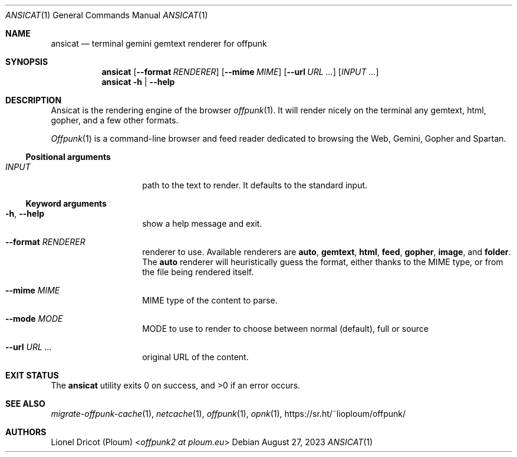 .Dd August 27, 2023
.Dt ANSICAT 1
.Os 
.
.Sh NAME
.Nm ansicat
.Nd terminal gemini gemtext renderer for offpunk
.
.Sh SYNOPSIS
.Nm
.Op Fl \-format Ar RENDERER
.Op Fl \-mime Ar MIME
.Op Fl \-url Ar URL ...
.Op Ar INPUT ...
.Nm
.Fl h | \-help
.
.Sh DESCRIPTION
Ansicat is the rendering engine of the browser
.Xr offpunk 1 .
It will render nicely on the terminal any gemtext,
html,
gopher,
and a few other formats.
.Pp
.Xr Offpunk 1
is a command-line browser and feed reader dedicated to browsing the Web,
Gemini, Gopher and Spartan.
.Ss Positional arguments
.Bl -tag -width Ds -offset indent
.It Ar INPUT
path to the text to render.
It defaults to the standard input.
.El
.Ss Keyword arguments
.Bl -tag -width Ds -offset indent
.It Fl h , \-help
show a help message and exit.
.It Fl \-format Ar RENDERER
renderer to use.
Available renderers are
.Ic auto ,
.Ic gemtext ,
.Ic html ,
.Ic feed ,
.Ic gopher ,
.Ic image ,
and
.Ic folder .
The
.Ic auto
renderer will heuristically guess the format,
either thanks to the MIME type,
or from the file being rendered itself.
.It Fl \-mime Ar MIME
MIME type of the content to parse.
.It Fl \-mode Ar MODE
MODE to use to render to choose between normal (default), full or source
.It Fl \-url Ar URL ...
original URL of the content.
.El
.
.Sh EXIT STATUS
.Ex -std
.
.Sh SEE ALSO
.Xr migrate-offpunk-cache 1 ,
.Xr netcache 1 ,
.Xr offpunk 1 ,
.Xr opnk 1 ,
.Lk https://sr.ht/~lioploum/offpunk/
.
.Sh AUTHORS
.An Lionel Dricot (Ploum) Aq Mt offpunk2 at ploum.eu
